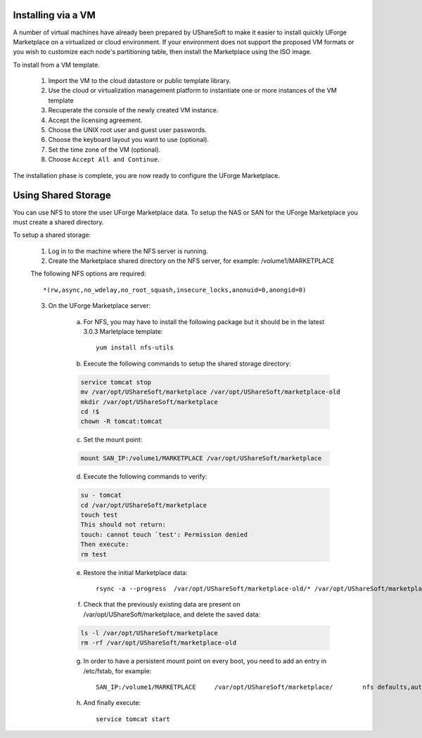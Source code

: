 .. Copyright (c) 2007-2016 UShareSoft, All rights reserved

.. _install-steps:

Installing via a VM
-------------------

A number of virtual machines have already been prepared by UShareSoft to make it easier to install quickly UForge Marketplace on a virtualized or cloud environment.  If your environment does not support the proposed VM formats or you wish to customize each node's partitioning table, then install the Marketplace using the ISO image.

To install from a VM template.

	1. Import the VM to the cloud datastore or public template library.
	2. Use the cloud or virtualization management platform to instantiate one or more instances of the VM template
	3. Recuperate the console of the newly created VM instance.
	4. Accept the licensing agreement.
	5. Choose the UNIX root user and guest user passwords.
	6. Choose the keyboard layout you want to use (optional).
	7. Set the time zone of the VM (optional).
	8. Choose ``Accept All and Continue``.

The installation phase is complete, you are now ready to configure the UForge Marketplace.

.. _shared-storage:

Using Shared Storage
--------------------

You can use NFS to store the user UForge Marketplace data.  To setup the NAS or SAN for the UForge Marketplace you must create a shared directory.

To setup a shared storage:

	1. Log in to the machine where the NFS server is running.
	2. Create the Marketplace shared directory on the NFS server, for example: /volume1/MARKETPLACE

	The following NFS options are required::

		*(rw,async,no_wdelay,no_root_squash,insecure_locks,anonuid=0,anongid=0)
	
	3. On the UForge Marketplace server:

		a. For NFS, you may have to install the following package but it should be in the latest 3.0.3 Marletplace template::

			yum install nfs-utils

		b. Execute the following commands to setup the shared storage directory:

		.. code-block:: shell

			service tomcat stop
			mv /var/opt/UShareSoft/marketplace /var/opt/UShareSoft/marketplace-old
			mkdir /var/opt/UShareSoft/marketplace
			cd !$
			chown -R tomcat:tomcat

		c. Set the mount point: 

		.. code-block:: shell

			mount SAN_IP:/volume1/MARKETPLACE /var/opt/UShareSoft/marketplace 

		d. Execute the following commands to verify:

		.. code-block:: shell

			su - tomcat 
			cd /var/opt/UShareSoft/marketplace 
			touch test 
			This should not return: 
			touch: cannot touch `test': Permission denied 
			Then execute:
			rm test

		e. Restore the initial Marketplace data::

			rsync -a --progress  /var/opt/UShareSoft/marketplace-old/* /var/opt/UShareSoft/marketplace/

		f. Check that the previously existing data are present on /var/opt/UShareSoft/marketplace, and delete the saved data:

		.. code-block:: shell

			ls -l /var/opt/UShareSoft/marketplace
			rm -rf /var/opt/UShareSoft/marketplace-old

		g. In order to have a persistent mount point on every boot, you need to add an entry in /etc/fstab, for example::

			SAN_IP:/volume1/MARKETPLACE	/var/opt/UShareSoft/marketplace/	nfs defaults,auto,noatime,nolock	0 0

		h. And finally execute::

			service tomcat start